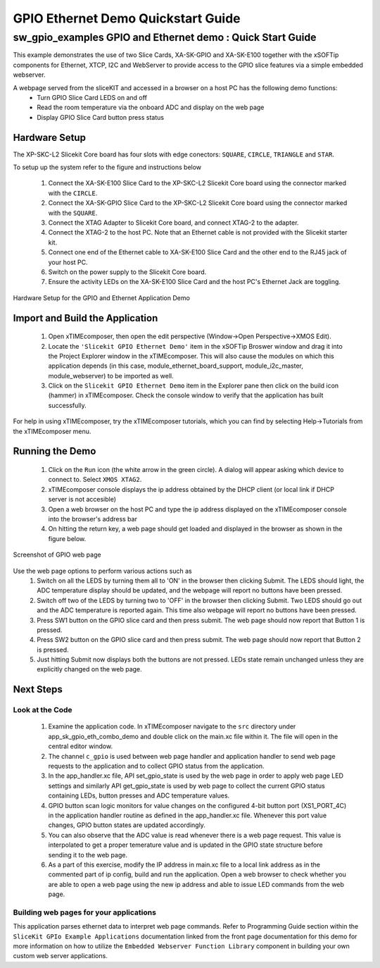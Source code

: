 GPIO Ethernet Demo Quickstart Guide
===================================

.. _Slicekit_GPIO_Ethernet_Demo_Quickstart:

sw_gpio_examples GPIO and Ethernet demo : Quick Start Guide
-----------------------------------------------------------

This example demonstrates the use of two Slice Cards, XA-SK-GPIO and XA-SK-E100 together with the xSOFTip components for Ethernet, XTCP, I2C and WebServer to provide access to the GPIO slice features via a simple embedded webserver.

A webpage served from the sliceKIT and accessed in a browser on a host PC has the following demo functions:
   * Turn GPIO Slice Card LEDS on and off
   * Read the room temperature via the onboard ADC and display on the web page
   * Display GPIO Slice Card button press status

Hardware Setup
++++++++++++++

The XP-SKC-L2 Slicekit Core board has four slots with edge conectors: ``SQUARE``, ``CIRCLE``, ``TRIANGLE`` and ``STAR``. 

To setup up the system refer to the figure and instructions below 

   #. Connect the XA-SK-E100 Slice Card to the XP-SKC-L2 Slicekit Core board using the connector marked with the ``CIRCLE``.
   #. Connect the XA-SK-GPIO Slice Card to the XP-SKC-L2 Slicekit Core board using the connector marked with the ``SQUARE``.
   #. Connect the XTAG Adapter to Slicekit Core board, and connect XTAG-2 to the adapter. 
   #. Connect the XTAG-2 to the host PC. Note that an Ethernet cable is not provided with the Slicekit starter kit.
   #. Connect one end of the Ethernet cable to XA-SK-E100 Slice Card and the other end to the RJ45 jack of your host PC.
   #. Switch on the power supply to the Slicekit Core board.
   #. Ensure the activity LEDs on the XA-SK-E100 Slice Card and the host PC's Ethernet Jack are toggling.
   
.. figure:: images/hardware_setup.png
   :align: center

   Hardware Setup for the GPIO and Ethernet Application Demo 


Import and Build the Application
++++++++++++++++++++++++++++++++

   #. Open xTIMEcomposer, then open the edit perspective (Window->Open Perspective->XMOS Edit).
   #. Locate the ``'Slicekit GPIO Ethernet Demo'`` item in the xSOFTip Broswer window and drag it into the Project Explorer window in the xTIMEcomposer. This will also cause the modules on which this application depends (in this case, module_ethernet_board_support, module_i2c_master, module_webserver) to be imported as well. 
   #. Click on the ``Slicekit GPIO Ethernet Demo`` item in the Explorer pane then click on the build icon (hammer) in xTIMEcomposer. Check the console window to verify that the application has built successfully.

For help in using xTIMEcomposer, try the xTIMEcomposer tutorials, which you can find by selecting Help->Tutorials from the xTIMEcomposer menu.

Running the Demo
++++++++++++++++

   #. Click on the ``Run`` icon (the white arrow in the green circle). A dialog will appear asking which device to connect to. Select ``XMOS XTAG2``. 
   #. xTIMEcomposer console displays the ip address obtained by the DHCP client (or local link if DHCP server is not accesible)
   #. Open a web browser on the host PC and type the ip address displayed on the xTIMEcomposer console into the browser's address bar
   #. On hitting the return key, a web page should get loaded and displayed in the browser as shown in the figure below.

.. figure:: images/gpio_web_page.png
   :align: center

   Screenshot of GPIO web page

Use the web page options to perform various actions such as
   #. Switch on all the LEDS by turning them all to 'ON' in the browser then clicking Submit. The LEDS should light, the ADC temperature display should be updated, and the webpage will report no buttons have been pressed.
   #. Switch off two of the LEDS by turning two to 'OFF' in the browser then clicking Submit. Two LEDS should go out and the ADC temperature is reported again. This time also webpage will report no buttons have been pressed.
   #. Press SW1 button on the GPIO slice card and then press submit. The web page should now report that Button 1 is pressed.
   #. Press SW2 button on the GPIO slice card and then press submit. The web page should now report that Button 2 is pressed.
   #. Just hitting Submit now displays both the buttons are not pressed. LEDs state remain unchanged unless they are explicitly changed on the web page.
    
Next Steps
++++++++++

Look at the Code
................

   #. Examine the application code. In xTIMEcomposer navigate to the ``src`` directory under app_sk_gpio_eth_combo_demo and double click on the main.xc file within it. The file will open in the central editor window.
   #. The channel ``c_gpio`` is used between web page handler and application handler to send web page requests to the application and to collect GPIO status from the application.
   #. In the app_handler.xc file, API set_gpio_state is used by the web page in order to apply web page LED settings and similarly API get_gpio_state is used by web page to collect the current GPIO status containing LEDs, button presses and ADC temperature values.
   #. GPIO button scan logic monitors for value changes on the configured 4-bit button port (XS1_PORT_4C) in the application handler routine as defined in the app_handler.xc file. Whenever this port value changes, GPIO button states are updated accordingly.
   #. You can also observe that the ADC value is read whenever there is a web page request. This value is interpolated to get a proper temerature value and is updated in the GPIO state structure before sending it to the web page.
   #. As a part of this exercise, modify the IP address in main.xc file to a local link address as in the commented part of ip config, build and run the application. Open a web browser to check whether you are able to open a web page using the new ip address and able to issue LED commands from the web page.

Building web pages for your applications
........................................

This application parses ethernet data to interpret web page commands. Refer to Programming Guide section within the ``SliceKit GPIo Example Applications`` documentation linked from the front page documentation for this demo for more information on how to utilize the ``Embedded Webserver Function Library`` component in building your own custom web server applications.
